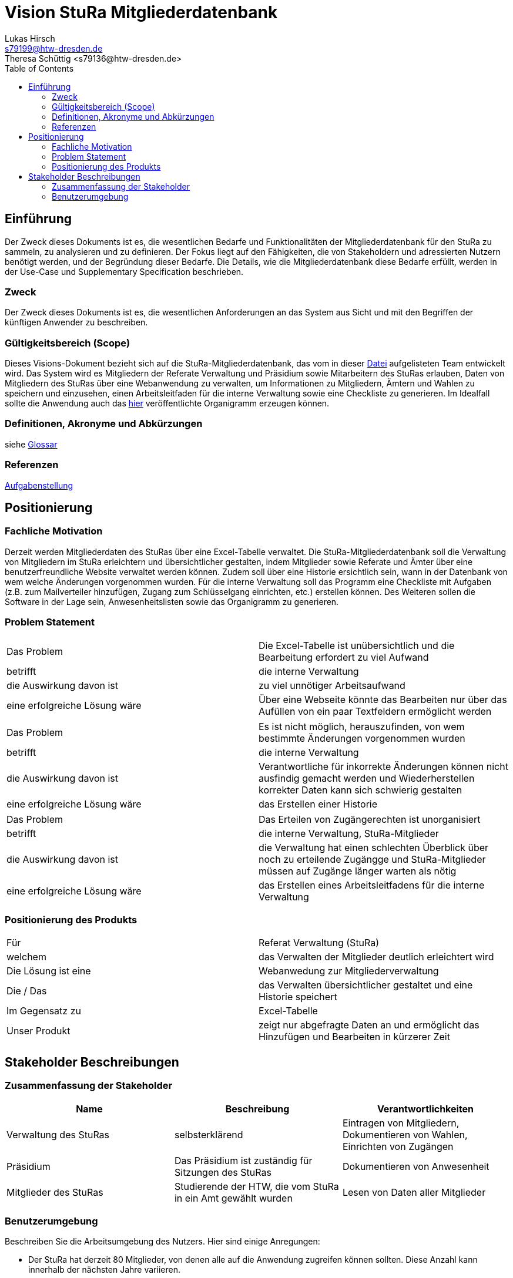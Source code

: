 = Vision StuRa Mitgliederdatenbank
Lukas Hirsch <s79199@htw-dresden.de>
Theresa Schüttig <s79136@htw-dresden.de>
:toc:


== Einführung
Der Zweck dieses Dokuments ist es, die wesentlichen Bedarfe und Funktionalitäten der Mitgliederdatenbank für den StuRa zu sammeln, zu analysieren und zu definieren. Der Fokus liegt auf den Fähigkeiten, die von Stakeholdern und adressierten Nutzern benötigt werden, und der Begründung dieser Bedarfe. Die  Details, wie die Mitgliederdatenbank diese Bedarfe erfüllt, werden in der Use-Case und Supplementary Specification beschrieben.

=== Zweck
Der Zweck dieses Dokuments ist es, die wesentlichen Anforderungen an das System aus Sicht und mit den Begriffen der künftigen Anwender zu beschreiben.

=== Gültigkeitsbereich (Scope)
Dieses Visions-Dokument bezieht sich auf die StuRa-Mitgliederdatenbank, das vom in dieser link:../documentation.pdf[Datei] aufgelisteten Team entwickelt wird. Das System wird es Mitgliedern der Referate Verwaltung und Präsidium sowie Mitarbeitern des StuRas erlauben, Daten von Mitgliedern des StuRas über eine Webanwendung zu verwalten, um Informationen zu Mitgliedern, Ämtern und Wahlen zu speichern und einzusehen, einen Arbeitsleitfaden für die interne Verwaltung sowie eine Checkliste zu generieren. Im Idealfall sollte die Anwendung auch das https://www.stura.htw-dresden.de/stura/ref/personal/posten/plenum/stellenplan-organigramm-2019[hier] veröffentlichte Organigramm erzeugen können. 

=== Definitionen, Akronyme und Abkürzungen
siehe link:glossary.adoc[Glossar]

=== Referenzen
link:../orga/task.adoc[Aufgabenstellung]

== Positionierung

=== Fachliche Motivation
Derzeit werden Mitgliederdaten des StuRas über eine Excel-Tabelle verwaltet. Die StuRa-Mitgliederdatenbank soll die Verwaltung von Mitgliedern im StuRa erleichtern und übersichtlicher gestalten, indem Mitglieder sowie Referate und Ämter über eine benutzerfreundliche Website verwaltet werden können. Zudem soll über eine Historie ersichtlich sein, wann in der Datenbank von wem welche Änderungen vorgenommen wurden. Für die interne Verwaltung soll das Programm eine Checkliste mit Aufgaben (z.B. zum Mailverteiler hinzufügen, Zugang zum Schlüsselgang einrichten, etc.) erstellen können. Des Weiteren sollen die Software in der Lage sein, Anwesenheitslisten sowie das Organigramm zu generieren.

=== Problem Statement

|===
|Das Problem |	Die Excel-Tabelle ist unübersichtlich und die Bearbeitung erfordert zu viel Aufwand
|betrifft |	die interne Verwaltung
|die Auswirkung davon ist |	zu viel unnötiger Arbeitsaufwand
|eine erfolgreiche Lösung wäre |	Über eine Webseite könnte das Bearbeiten nur über das Aufüllen von ein paar Textfeldern ermöglicht werden
|===

|===
|Das Problem |	Es ist nicht möglich, herauszufinden, von wem bestimmte Änderungen vorgenommen wurden
|betrifft |	die interne Verwaltung
|die Auswirkung davon ist |	Verantwortliche für inkorrekte Änderungen können nicht ausfindig gemacht werden und Wiederherstellen korrekter Daten kann sich schwierig gestalten
|eine erfolgreiche Lösung wäre |	das Erstellen einer Historie
|===

|===
|Das Problem |	Das Erteilen von Zugängerechten ist unorganisiert
|betrifft |	die interne Verwaltung, StuRa-Mitglieder
|die Auswirkung davon ist |	die Verwaltung hat einen schlechten Überblick über noch zu erteilende Zugängge und StuRa-Mitglieder müssen auf Zugänge länger warten als nötig
|eine erfolgreiche Lösung wäre |	das Erstellen eines Arbeitsleitfadens für die interne Verwaltung
|===


=== Positionierung des Produkts 
//Ein Positionierung des Produkts beschreibt das Einsatzziel der Anwendung und die Bedeutung das Projekts an alle beteiligten Mitarbeiter.

//Geben Sie in knapper Form übersichtsartig die Positionierung der angestrebten Lösung im Vergleich zu verfügbaren Alternativen dar. Das folgende Format kann dazu verwendet werden:

|===
|Für|	Referat Verwaltung (StuRa)
|welchem|	das Verwalten der Mitglieder deutlich erleichtert wird
|Die Lösung ist eine | Webanwedung zur Mitgliederverwaltung
|Die / Das	|das Verwalten übersichtlicher gestaltet und eine Historie speichert
|Im Gegensatz zu	|Excel-Tabelle
|Unser Produkt|	zeigt nur abgefragte Daten an und ermöglicht das Hinzufügen und Bearbeiten in kürzerer Zeit
|===


==	Stakeholder Beschreibungen
===	Zusammenfassung der Stakeholder 

[%header]
|===
|Name|	Beschreibung	| Verantwortlichkeiten
|Verwaltung des StuRas	|selbsterklärend	|Eintragen von Mitgliedern, Dokumentieren von Wahlen, Einrichten von Zugängen
|Präsidium	|Das Präsidium ist zuständig für Sitzungen des StuRas	| Dokumentieren von Anwesenheit
|Mitglieder des StuRas	| Studierende der HTW, die vom StuRa in ein Amt gewählt wurden | Lesen von Daten aller Mitglieder
|===

=== Benutzerumgebung
Beschreiben Sie die Arbeitsumgebung des Nutzers. Hier sind einige Anregungen:

* Der StuRa hat derzeit 80 Mitglieder, von denen alle auf die Anwendung zugreifen können sollten. Diese Anzahl kann innerhalb der nächsten Jahre variieren.
* Wie lange dauert die Bearbeitung der Aufgabe? Wie viel Zeit wird für jeden Arbeitsschritt benötigt? Ändert sich das?
* Derzeit eingesetze Anwendung: Excel
* link:https://www.stura.htw-dresden.de/stura/ref/personal/posten/plenum/stellenplan-organigramm-2019[Organigramm]
